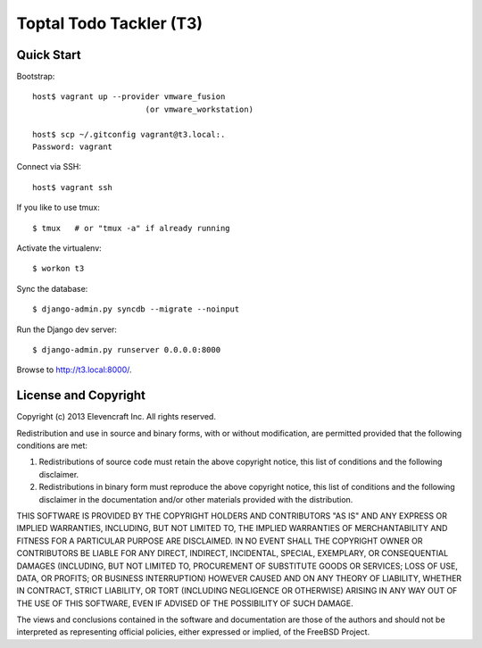 ========================
Toptal Todo Tackler (T3)
========================


Quick Start
===========

Bootstrap::

    host$ vagrant up --provider vmware_fusion
                            (or vmware_workstation)

    host$ scp ~/.gitconfig vagrant@t3.local:.
    Password: vagrant

Connect via SSH::

    host$ vagrant ssh

If you like to use tmux::

    $ tmux   # or "tmux -a" if already running

Activate the virtualenv::

    $ workon t3

Sync the database::

    $ django-admin.py syncdb --migrate --noinput

Run the Django dev server::

    $ django-admin.py runserver 0.0.0.0:8000

Browse to `<http://t3.local:8000/>`__.


License and Copyright
=====================

Copyright (c) 2013 Elevencraft Inc.
All rights reserved.

Redistribution and use in source and binary forms, with or without
modification, are permitted provided that the following conditions are met: 

1. Redistributions of source code must retain the above copyright notice, this
   list of conditions and the following disclaimer. 

2. Redistributions in binary form must reproduce the above copyright notice,
   this list of conditions and the following disclaimer in the documentation
   and/or other materials provided with the distribution. 

THIS SOFTWARE IS PROVIDED BY THE COPYRIGHT HOLDERS AND CONTRIBUTORS "AS IS" AND
ANY EXPRESS OR IMPLIED WARRANTIES, INCLUDING, BUT NOT LIMITED TO, THE IMPLIED
WARRANTIES OF MERCHANTABILITY AND FITNESS FOR A PARTICULAR PURPOSE ARE
DISCLAIMED. IN NO EVENT SHALL THE COPYRIGHT OWNER OR CONTRIBUTORS BE LIABLE FOR
ANY DIRECT, INDIRECT, INCIDENTAL, SPECIAL, EXEMPLARY, OR CONSEQUENTIAL DAMAGES
(INCLUDING, BUT NOT LIMITED TO, PROCUREMENT OF SUBSTITUTE GOODS OR SERVICES;
LOSS OF USE, DATA, OR PROFITS; OR BUSINESS INTERRUPTION) HOWEVER CAUSED AND
ON ANY THEORY OF LIABILITY, WHETHER IN CONTRACT, STRICT LIABILITY, OR TORT
(INCLUDING NEGLIGENCE OR OTHERWISE) ARISING IN ANY WAY OUT OF THE USE OF THIS
SOFTWARE, EVEN IF ADVISED OF THE POSSIBILITY OF SUCH DAMAGE.

The views and conclusions contained in the software and documentation are those
of the authors and should not be interpreted as representing official policies, 
either expressed or implied, of the FreeBSD Project.

